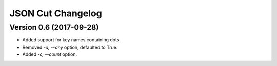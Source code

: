 JSON Cut Changelog
==================

Version 0.6 (2017-09-28)
------------------------
* Added support for key names containing dots.
* Removed `-a, --any` option, defaulted to True.
* Added `-c, --count` option.

